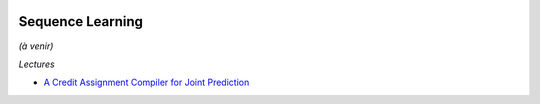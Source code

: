 
.. image:: pystat.png
    :height: 20
    :alt: Statistique
    :target: http://www.xavierdupre.fr/app/ensae_teaching_cs/helpsphinx3/td_2a_notions.html#pour-un-profil-plutot-data-scientist

Sequence Learning
+++++++++++++++++

*(à venir)*

*Lectures*

* `A Credit Assignment Compiler for Joint Prediction <https://arxiv.org/pdf/1406.1837.pdf>`_
